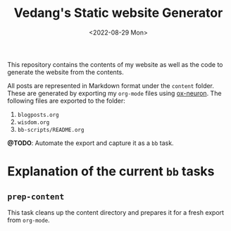 #+title: Vedang's Static website Generator
#+date: <2022-08-29 Mon>

This repository contains the contents of my website as well as the code to generate the website from the contents.

All posts are represented in Markdown format under the ~content~ folder. These are generated by exporting my ~org-mode~ files using [[https://github.com/vedang/ox-neuron][ox-neuron]]. The following files are exported to the folder:

1. ~blogposts.org~
2. ~wisdom.org~
3. ~bb-scripts/README.org~

**@TODO**: Automate the export and capture it as a ~bb~ task.

* Explanation of the current ~bb~ tasks
** ~prep-content~
This task cleans up the content directory and prepares it for a fresh export from ~org-mode~.
